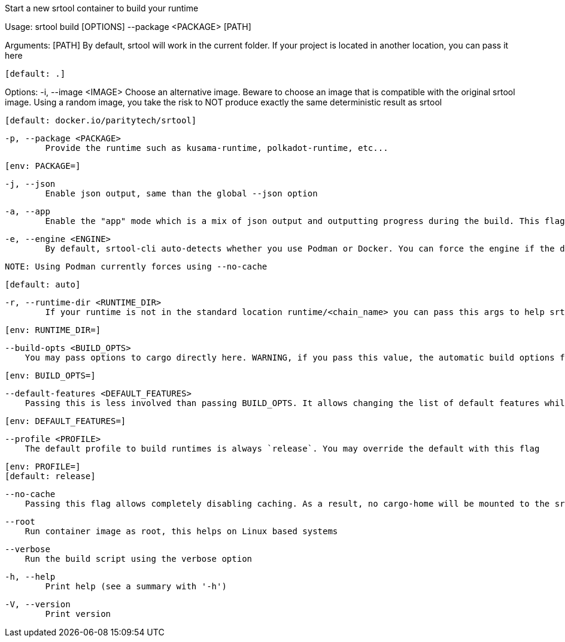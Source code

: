 Start a new srtool container to build your runtime

Usage: srtool build [OPTIONS] --package <PACKAGE> [PATH]

Arguments:
  [PATH]
          By default, srtool will work in the current folder. If your project is located in another location, you can pass it here
          
          [default: .]

Options:
  -i, --image <IMAGE>
          Choose an alternative image. Beware to choose an image that is compatible with the original srtool image. Using a random image, you take the risk to NOT produce exactly the same deterministic result as srtool
          
          [default: docker.io/paritytech/srtool]

  -p, --package <PACKAGE>
          Provide the runtime such as kusama-runtime, polkadot-runtime, etc...
          
          [env: PACKAGE=]

  -j, --json
          Enable json output, same than the global --json option

  -a, --app
          Enable the "app" mode which is a mix of json output and outputting progress during the build. This flag is recommended for CI. the json output will be provided as a single line at the end in compact mode

  -e, --engine <ENGINE>
          By default, srtool-cli auto-detects whether you use Podman or Docker. You can force the engine if the detection does not meet your expectation. The default is auto and defaults to Podman.
          
          NOTE: Using Podman currently forces using --no-cache
          
          [default: auto]

  -r, --runtime-dir <RUNTIME_DIR>
          If your runtime is not in the standard location runtime/<chain_name> you can pass this args to help srtool find it
          
          [env: RUNTIME_DIR=]

      --build-opts <BUILD_OPTS>
          You may pass options to cargo directly here. WARNING, if you pass this value, the automatic build options for Kusama and Polkadot will not be passed and you need to take care of them manually. In general, you should never use this option unless you HAVE to
          
          [env: BUILD_OPTS=]

      --default-features <DEFAULT_FEATURES>
          Passing this is less involved than passing BUILD_OPTS. It allows changing the list of default features while keeping the automatic features detection. This value is useless if BUILD_OPTS is set
          
          [env: DEFAULT_FEATURES=]

      --profile <PROFILE>
          The default profile to build runtimes is always `release`. You may override the default with this flag
          
          [env: PROFILE=]
          [default: release]

      --no-cache
          Passing this flag allows completely disabling caching. As a result, no cargo-home will be mounted to the srtool image. There is no known issue with having the cache ON, this is why it is the default

      --root
          Run container image as root, this helps on Linux based systems

      --verbose
          Run the build script using the verbose option

  -h, --help
          Print help (see a summary with '-h')

  -V, --version
          Print version
